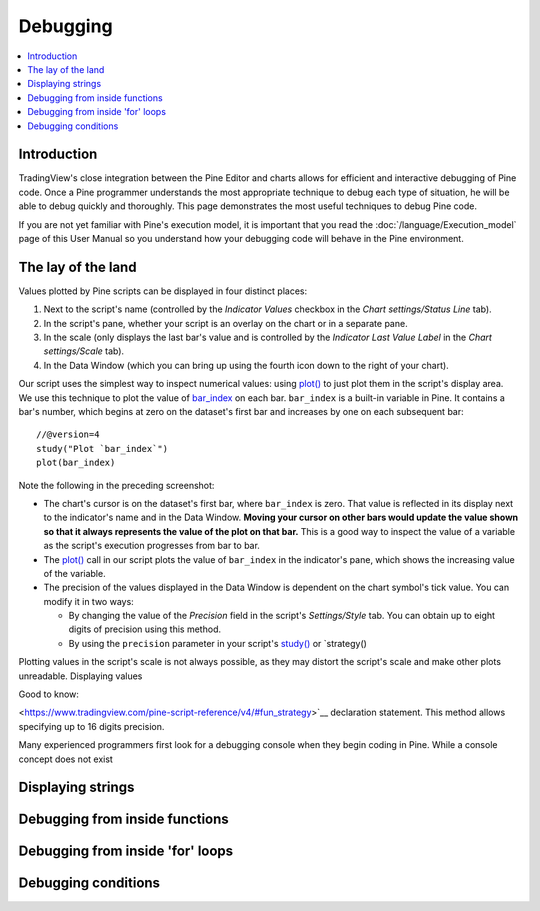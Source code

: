 Debugging
=========

.. contents:: :local:
    :depth: 2



Introduction
------------

TradingView's close integration between the Pine Editor and charts allows for efficient and interactive debugging of Pine code. 
Once a Pine programmer understands the most appropriate technique to debug each type of situation, he will be able to debug quickly and thoroughly. 
This page demonstrates the most useful techniques to debug Pine code.

If you are not yet familiar with Pine's execution model, it is important that you read the :doc:`/language/Execution_model` page of this User Manual 
so you understand how your debugging code will behave in the Pine environment.


The lay of the land
-------------------

Values plotted by Pine scripts can be displayed in four distinct places:

#. Next to the script's name (controlled by the *Indicator Values* checkbox in the *Chart settings/Status Line* tab).
#. In the script's pane, whether your script is an overlay on the chart or in a separate pane.
#. In the scale (only displays the last bar's value and is controlled by the *Indicator Last Value Label* in the *Chart settings/Scale* tab).
#. In the Data Window (which you can bring up using the fourth icon down to the right of your chart).

.. image:: images/Debugging-TheLayOfTheLand-1.png

Our script uses the simplest way to inspect numerical values: using `plot() <https://www.tradingview.com/pine-script-reference/v4/#fun_plot>`__ 
to just plot them in the script's display area. We use this technique to plot the value of `bar_index <https://www.tradingview.com/pine-script-reference/v4/#var_bar_index>`__ 
on each bar. ``bar_index`` is a built-in variable in Pine. It contains a bar's number, which begins at zero on the dataset's first bar and increases by one on each 
subsequent bar::

    //@version=4
    study("Plot `bar_index`")
    plot(bar_index)

Note the following in the preceding screenshot:

- The chart's cursor is on the dataset's first bar, where ``bar_index`` is zero. That value is reflected in its display next to the indicator's name and in the Data Window. **Moving your cursor on other bars would update the value shown so that it always represents the value of the plot on that bar.** This is a good way to inspect the value of a variable as the script's execution progresses from bar to bar.
- The `plot() <https://www.tradingview.com/pine-script-reference/v4/#fun_plot>`__ call in our script plots the value of ``bar_index`` in the indicator's pane, which shows the increasing value of the variable.
- The precision of the values displayed in the Data Window is dependent on the chart symbol's tick value. You can modify it in two ways:
 
  - By changing the value of the *Precision* field in the script's *Settings/Style* tab. You can obtain up to eight digits of precision using this method.

  - By using the ``precision`` parameter in your script's `study() <https://www.tradingview.com/pine-script-reference/v4/#fun_study>`__ or `strategy() 

Plotting values in the script's scale is not always possible, as they may distort the script's scale and make other plots unreadable.
Displaying values 

Good to know:

<https://www.tradingview.com/pine-script-reference/v4/#fun_strategy>`__ declaration statement. This method allows specifying up to 16 digits precision.

Many experienced programmers first look for a debugging console when they begin coding in Pine. While a console concept does not exist 


Displaying strings
------------------


Debugging from inside functions
-------------------------------


Debugging from inside 'for' loops
---------------------------------


Debugging conditions
--------------------


